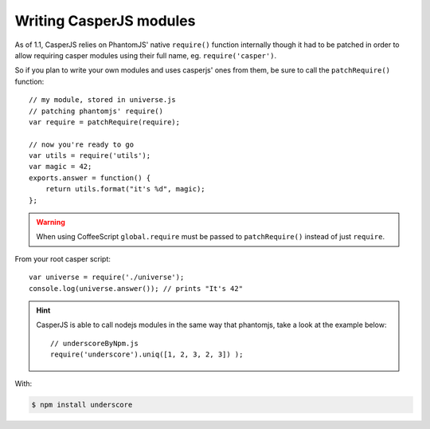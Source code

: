 .. _writing_modules:

.. index:: Modules, Modules, Custom module

Writing CasperJS modules
========================

As of 1.1, CasperJS relies on PhantomJS' native ``require()`` function internally though it had to be patched in order to allow requiring casper modules using their full name, eg. ``require('casper')``.

So if you plan to write your own modules and uses casperjs' ones from them, be sure to call the ``patchRequire()`` function::

    // my module, stored in universe.js
    // patching phantomjs' require()
    var require = patchRequire(require);

    // now you're ready to go
    var utils = require('utils');
    var magic = 42;
    exports.answer = function() {
        return utils.format("it's %d", magic);
    };

.. warning::

    When using CoffeeScript ``global.require`` must be passed to ``patchRequire()`` instead of just ``require``.

From your root casper script::

    var universe = require('./universe');
    console.log(universe.answer()); // prints "It's 42"

.. versionadded:: 1.1-dev

.. hint::

   CasperJS is able to call nodejs modules in the same way that phantomjs, take a look at the example below::
   
    // underscoreByNpm.js
    require('underscore').uniq([1, 2, 3, 2, 3]) );

With:

.. code-block:: text

    $ npm install underscore
    
    
